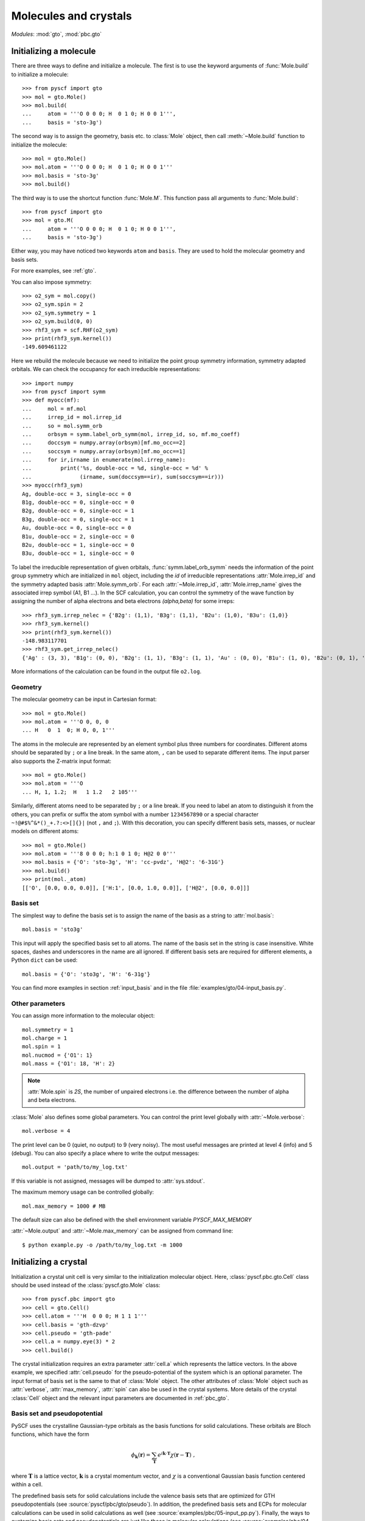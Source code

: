 .. _user_gto:

Molecules and crystals
**********************

*Modules*: :mod:`gto`, :mod:`pbc.gto`

Initializing a molecule
=======================

There are three ways to define and initialize a molecule.  The first is to use
the keyword arguments of :func:`Mole.build` to initialize a molecule::

  >>> from pyscf import gto
  >>> mol = gto.Mole()
  >>> mol.build(
  ...     atom = '''O 0 0 0; H  0 1 0; H 0 0 1''',
  ...     basis = 'sto-3g')

The second way is to assign the geometry, basis etc. to :class:`Mole`
object, then call :meth:`~Mole.build` function to initialize the
molecule::

  >>> mol = gto.Mole()
  >>> mol.atom = '''O 0 0 0; H  0 1 0; H 0 0 1'''
  >>> mol.basis = 'sto-3g'
  >>> mol.build()

The third way is to use the shortcut function :func:`Mole.M`.  This
function pass all arguments to :func:`Mole.build`::

  >>> from pyscf import gto
  >>> mol = gto.M(
  ...     atom = '''O 0 0 0; H  0 1 0; H 0 0 1''',
  ...     basis = 'sto-3g')

Either way, you may have noticed two keywords ``atom`` and ``basis``.
They are used to hold the molecular geometry and basis sets.

For more examples, see :ref:`gto`. 

You can also impose symmetry::

  >>> o2_sym = mol.copy()
  >>> o2_sym.spin = 2
  >>> o2_sym.symmetry = 1
  >>> o2_sym.build(0, 0)
  >>> rhf3_sym = scf.RHF(o2_sym)
  >>> print(rhf3_sym.kernel())
  -149.609461122

Here we rebuild the molecule because we need to initialize the point group
symmetry information, symmetry adapted orbitals.  We can check the occupancy for
each irreducible representations::

  >>> import numpy
  >>> from pyscf import symm
  >>> def myocc(mf):
  ...     mol = mf.mol
  ...     irrep_id = mol.irrep_id
  ...     so = mol.symm_orb
  ...     orbsym = symm.label_orb_symm(mol, irrep_id, so, mf.mo_coeff)
  ...     doccsym = numpy.array(orbsym)[mf.mo_occ==2]
  ...     soccsym = numpy.array(orbsym)[mf.mo_occ==1]
  ...     for ir,irname in enumerate(mol.irrep_name):
  ...         print('%s, double-occ = %d, single-occ = %d' %
  ...               (irname, sum(doccsym==ir), sum(soccsym==ir)))
  >>> myocc(rhf3_sym)
  Ag, double-occ = 3, single-occ = 0
  B1g, double-occ = 0, single-occ = 0
  B2g, double-occ = 0, single-occ = 1
  B3g, double-occ = 0, single-occ = 1
  Au, double-occ = 0, single-occ = 0
  B1u, double-occ = 2, single-occ = 0
  B2u, double-occ = 1, single-occ = 0
  B3u, double-occ = 1, single-occ = 0

To label the irreducible representation of given orbitals,
:func:`symm.label_orb_symm` needs the information of the point group
symmetry which are initialized in ``mol`` object, including the `id` of
irreducible representations :attr:`Mole.irrep_id` and the symmetry
adapted basis :attr:`Mole.symm_orb`.  For each :attr:`~Mole.irrep_id`,
:attr:`Mole.irrep_name` gives the associated irrep symbol (A1, B1 ...).
In the SCF calculation, you can control the symmetry of the wave
function by assigning the number of alpha electrons and beta electrons
`(alpha,beta)` for some irreps::

  >>> rhf3_sym.irrep_nelec = {'B2g': (1,1), 'B3g': (1,1), 'B2u': (1,0), 'B3u': (1,0)}
  >>> rhf3_sym.kernel()
  >>> print(rhf3_sym.kernel())
  -148.983117701
  >>> rhf3_sym.get_irrep_nelec()
  {'Ag' : (3, 3), 'B1g': (0, 0), 'B2g': (1, 1), 'B3g': (1, 1), 'Au' : (0, 0), 'B1u': (1, 0), 'B2u': (0, 1), 'B3u': (1, 0)}

More informations of the calculation can be found in the output file ``o2.log``.

Geometry
--------

The molecular geometry can be input in Cartesian format::

  >>> mol = gto.Mole()
  >>> mol.atom = '''O 0, 0, 0
  ... H   0  1  0; H 0, 0, 1'''

The atoms in the molecule are represented by an element symbol plus
three numbers for coordinates.  Different atoms should be separated by
``;`` or a line break. In the same atom, ``,`` can be used to separate
different items.  The input parser also supports the Z-matrix input
format::

  >>> mol = gto.Mole()
  >>> mol.atom = '''O
  ... H, 1, 1.2;  H   1 1.2   2 105'''

Similarly, different atoms need to be separated by ``;`` or a line
break.  If you need to label an atom to distinguish it from the
others, you can prefix or suffix the atom symbol with a number
``1234567890`` or a special character ``~!@#$%^&*()_+.?:<>[]{}|`` (not
``,`` and ``;``). With this decoration, you can specify different
basis sets, masses, or nuclear models on different atoms::

  >>> mol = gto.Mole()
  >>> mol.atom = '''8 0 0 0; h:1 0 1 0; H@2 0 0'''
  >>> mol.basis = {'O': 'sto-3g', 'H': 'cc-pvdz', 'H@2': '6-31G'}
  >>> mol.build()
  >>> print(mol._atom)
  [['O', [0.0, 0.0, 0.0]], ['H:1', [0.0, 1.0, 0.0]], ['H@2', [0.0, 0.0]]]

Basis set
---------

The simplest way to define the basis set is to assign the name of the
basis as a string to :attr:`mol.basis`::

  mol.basis = 'sto3g'

This input will apply the specified basis set to all atoms. The name
of the basis set in the string is case insensitive.  White spaces,
dashes and underscores in the name are all ignored.  If different
basis sets are required for different elements, a Python ``dict`` can
be used::

  mol.basis = {'O': 'sto3g', 'H': '6-31g'}

You can find more examples in section :ref:`input_basis` and in the file
:file:`examples/gto/04-input_basis.py`.

Other parameters
----------------

You can assign more information to the molecular object::

  mol.symmetry = 1
  mol.charge = 1
  mol.spin = 1
  mol.nucmod = {'O1': 1} 
  mol.mass = {'O1': 18, 'H': 2} 

.. note:: :attr:`Mole.spin` is *2S*, the number of unpaired electrons
  i.e. the difference between the number of alpha and beta electrons.

:class:`Mole` also defines some global parameters.  You can control the
print level globally with :attr:`~Mole.verbose`::

  mol.verbose = 4

The print level can be 0 (quiet, no output) to 9 (very noisy).  The
most useful messages are printed at level 4 (info) and 5 (debug).  You
can also specify a place where to write the output messages::

  mol.output = 'path/to/my_log.txt'

If this variable is not assigned, messages will be dumped to
:attr:`sys.stdout`.

The maximum memory usage can be controlled globally::

  mol.max_memory = 1000 # MB
  
The default size can also be defined with the shell environment
variable `PYSCF_MAX_MEMORY`

:attr:`~Mole.output` and :attr:`~Mole.max_memory` can be assigned from command
line::

  $ python example.py -o /path/to/my_log.txt -m 1000


Initializing a crystal
======================

Initialization a crystal unit cell is very similar to the initialization
molecular object.  Here, :class:`pyscf.pbc.gto.Cell` class should be used
instead of the :class:`pyscf.gto.Mole` class::

  >>> from pyscf.pbc import gto
  >>> cell = gto.Cell()
  >>> cell.atom = '''H  0 0 0; H 1 1 1'''
  >>> cell.basis = 'gth-dzvp'
  >>> cell.pseudo = 'gth-pade'
  >>> cell.a = numpy.eye(3) * 2
  >>> cell.build()

The crystal initialization requires an extra parameter :attr:`cell.a` which
represents the lattice vectors. In the above example, we specified
:attr:`cell.pseudo` for the pseudo-potential of the system which is an optional
parameter.  The input format of basis set is the same to that of :class:`Mole`
object.  The other attributes of :class:`Mole` object such as :attr:`verbose`,
:attr:`max_memory`, :attr:`spin` can also be used in the crystal systems.
More details of the crystal :class:`Cell` object and the relevant input
parameters are documented in :ref:`pbc_gto`.

Basis set and pseudopotential
-----------------------------
PySCF uses the crystalline Gaussian-type orbitals as the basis functions
for solid calculations.
These orbitals are Bloch functions, which have the form

.. math::

   \phi_{\mathbf{k}}(\mathbf{r}) = \sum_{\mathbf{T}} e^{i\mathbf{k}\cdot \mathbf{T}} \chi(\mathbf{r}-\mathbf{T}) \;,

where :math:`\mathbf{T}` is a lattice vector,
:math:`\mathbf{k}` is a crystal momentum vector,
and :math:`\chi` is a conventional Gaussian basis function centered within a cell.

The predefined basis sets for solid calculations include 
the valence basis sets that are optimized for GTH pseudopotentials (see :source:`pyscf/pbc/gto/pseudo`).
In addition, the predefined basis sets and ECPs for molecular calculations 
can be used in solid calculations as well (see :source:`examples/pbc/05-input_pp.py`).
Finally, the ways to customize basis sets and pseudopotentials are just like those in molecular calculations
(see :source:`examples/pbc/04-input_basis.py`).


1D and 2D systems
-----------------

PySCF PBC module supports the low-dimensional PBC systems.  You can initialize
the attribute :attr:`cell.dimension` to specify the dimension of the system::

  >>> from pyscf.pbc import gto
  >>> cell = gto.Cell()
  >>> cell.atom = '''H  0 0 0; H 1 1 0'''
  >>> cell.basis = 'sto3g'
  >>> cell.dimension = 2
  >>> cell.a = numpy.eye(3) * 2
  >>> cell.build()

When :attr:`cell.dimension` is specified, a vacuum of infinite size will be
applied on certain dimension(s).  More specifically, when :attr:`cell.dimension`
is 2, the z-direction will be treated as infinite large and the xy-plane
constitutes the periodic surface. When :attr:`cell.dimension` is 1, y and z axes
are treated as vacuum thus wire is placed on the x axis.  When
:attr:`cell.dimension` is 0, all three directions are vacuum.  The PBC system is
actually the same to the molecular system.


Access AO integrals
===================

molecular integrals
-------------------

PySCF uses `Libcint <https://github.com/sunqm/libcint>`_ library as the AO
integral engine.  It provides simple interface function :func:`getints_by_shell`
to evaluate integrals.  The following example evaluates 3-center 2-electron
integrals with this function::

  import numpy
  from pyscf import gto, scf, df
  mol = gto.M(atom='O 0 0 0; h 0 -0.757 0.587; h 0 0.757 0.587', basis='cc-pvdz')
  auxmol = gto.M(atom='O 0 0 0; h 0 -0.757 0.587; h 0 0.757 0.587', basis='weigend')
  pmol = mol + auxmol
  nao = mol.nao_nr()
  naux = auxmol.nao_nr()
  eri3c = numpy.empty((nao,nao,naux))
  pi = 0
  for i in range(mol.nbas):
      pj = 0
      for j in range(mol.nbas):
          pk = 0
          for k in range(mol.nbas, mol.nbas+auxmol.nbas):
              shls = (i, j, k)
              buf = pmol.intor_by_shell('int3c2e_sph', shls)
              di, dj, dk = buf.shape
              eri3c[pi:pi+di,pj:pj+dj,pk:pk+dk] = buf
              pk += dk
          pj += dj
      pi += di

Here we load the Weigend density fitting basis to ``auxmol`` and append the
basis to normal orbital basis which was initialized in ``mol``.  In the result
``pmol`` object, the first ``mol.nbas`` shells are the orbital basis and
the next ``auxmol.nbas`` are auxiliary basis.  The three nested loops run over
all integrals for the three index integral `(ij|K)`.  Similarly, we can compute
the two center Coulomb integrals::

  eri2c = numpy.empty((naux,naux))
  pk = 0
  for k in range(mol.nbas, mol.nbas+auxmol.nbas):
      pl = 0
      for l in range(mol.nbas, mol.nbas+auxmol.nbas):
          shls = (k, l)
          buf = pmol.intor_by_shell('int2c2e_sph', shls)
          dk, dl = buf.shape
          eri2c[pk:pk+dk,pl:pl+dl] = buf
          pl += dl
      pk += dk

Now we can use the two-center integrals and three-center integrals to implement
the density fitting Hartree-Fock code.

.. code:: python

  def get_vhf(mol, dm, *args, **kwargs):
      naux = eri2c.shape[0]
      nao = mol.nao_nr()
      rho = numpy.einsum('ijp,ij->p', eri3c, dm)
      rho = numpy.linalg.solve(eri2c, rho)
      jmat = numpy.einsum('p,ijp->ij', rho, eri3c)
      kpj = numpy.einsum('ijp,jk->ikp', eri3c, dm)
      pik = numpy.linalg.solve(eri2c, kpj.reshape(-1,naux).T)
      kmat = numpy.einsum('pik,kjp->ij', pik.reshape(naux,nao,nao), eri3c)
      return jmat - kmat * .5
      
  mf = scf.RHF(mol)
  mf.verbose = 0
  mf.get_veff = get_vhf
  print('E(DF-HF) = %.12f, ref = %.12f' % (mf.kernel(), scf.density_fit(mf).kernel()))

Your screen should output

  | E(DF-HF) = -76.025936299702, ref = -76.025936299702


Evaluating the integrals with nested loops and :func:`mol.intor_by_shell` method is
inefficient.  It is preferred to load integrals in bulk and this can be done
with :func:`mol.intor` method::

  eri2c = auxmol.intor('int2c2e_sph')
  eri3c = pmol.intor('int3c2e_sph', shls_slice=(0,mol.nbas,0,mol.nbas,mol.nbas,mol.nbas+auxmol.nbas))
  eri3c = eri3c.reshape(mol.nao_nr(), mol.nao_nr(), -1)

:func:`mol.intor` method can be used to evaluate one-electron integrals,
two-electron integrals::

  hcore = mol.intor('int1e_nuc_sph') + mol.intor('int1e_kin_sph')
  overlap = mol.intor('int1e_ovlp_sph')
  eri = mol.intor('int2e_sph')

There is a long list of supported AO integrals.  See :ref:`gto_moleintor`.


PBC AO integrals
----------------

:func:`mol.intor` can only be used to evaluate the integrals with open boundary
conditions.  When the periodic boundary conditions of crystal systems are
studied, you need to use :func:`pbc.Cell.pbc_intor` function to evaluate the
integrals of short-range operators, such as the overlap, kinetic matrix::

  from pyscf.pbc import gto
  cell = gto.Cell()
  cell.atom = 'H 0 0 0; H 1 1 1'
  cell.a = numpy.eye(3) * 2.
  cell.build()
  overlap = cell.pbc_intor('int1e_ovlp_sph')

By default, :func:`pbc.Cell.pbc_intor` function returns the :math:`\Gamma`-point
integrals.  If k-points are specified, function :func:`pbc.Cell.pbc_intor` can
also evaluate the k-point integrals::

  kpts = cell.make_kpts([2,2,2])  # 8 k-points
  overlap = cell.pbc_intor('int1e_ovlp_sph', kpts=kpts)

.. note:: :func:`pbc.Cell.pbc_intor` can only be used to evaluate the short-range
  integrals.  PBC density fitting method has to be used to compute the
  long-range operator such as nuclear attraction integrals, Coulomb integrals.

The two-electron Coulomb integrals can be evaluated with PBC density fitting
methods::

    from pyscf.pbc import df
    eri = df.DF(cell).get_eri()

See also :ref:`pbc_df` for more details of the PBC density fitting module.
